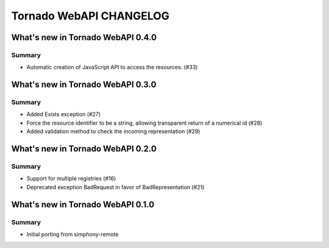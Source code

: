 Tornado WebAPI CHANGELOG
========================

What's new in Tornado WebAPI 0.4.0
----------------------------------

Summary
~~~~~~~

- Automatic creation of JavaScript API to access the resources. (#33)

What's new in Tornado WebAPI 0.3.0
----------------------------------

Summary
~~~~~~~

- Added Exists exception (#27)
- Force the resource identifier to be a string, 
  allowing transparent return of a numerical id (#28)
- Added validation method to check the incoming representation (#29)

What's new in Tornado WebAPI 0.2.0
----------------------------------

Summary
~~~~~~~

- Support for multiple registries (#16)
- Deprecated exception BadRequest in favor of BadRepresentation (#21)

What's new in Tornado WebAPI 0.1.0
----------------------------------

Summary
~~~~~~~

- Initial porting from simphony-remote 

